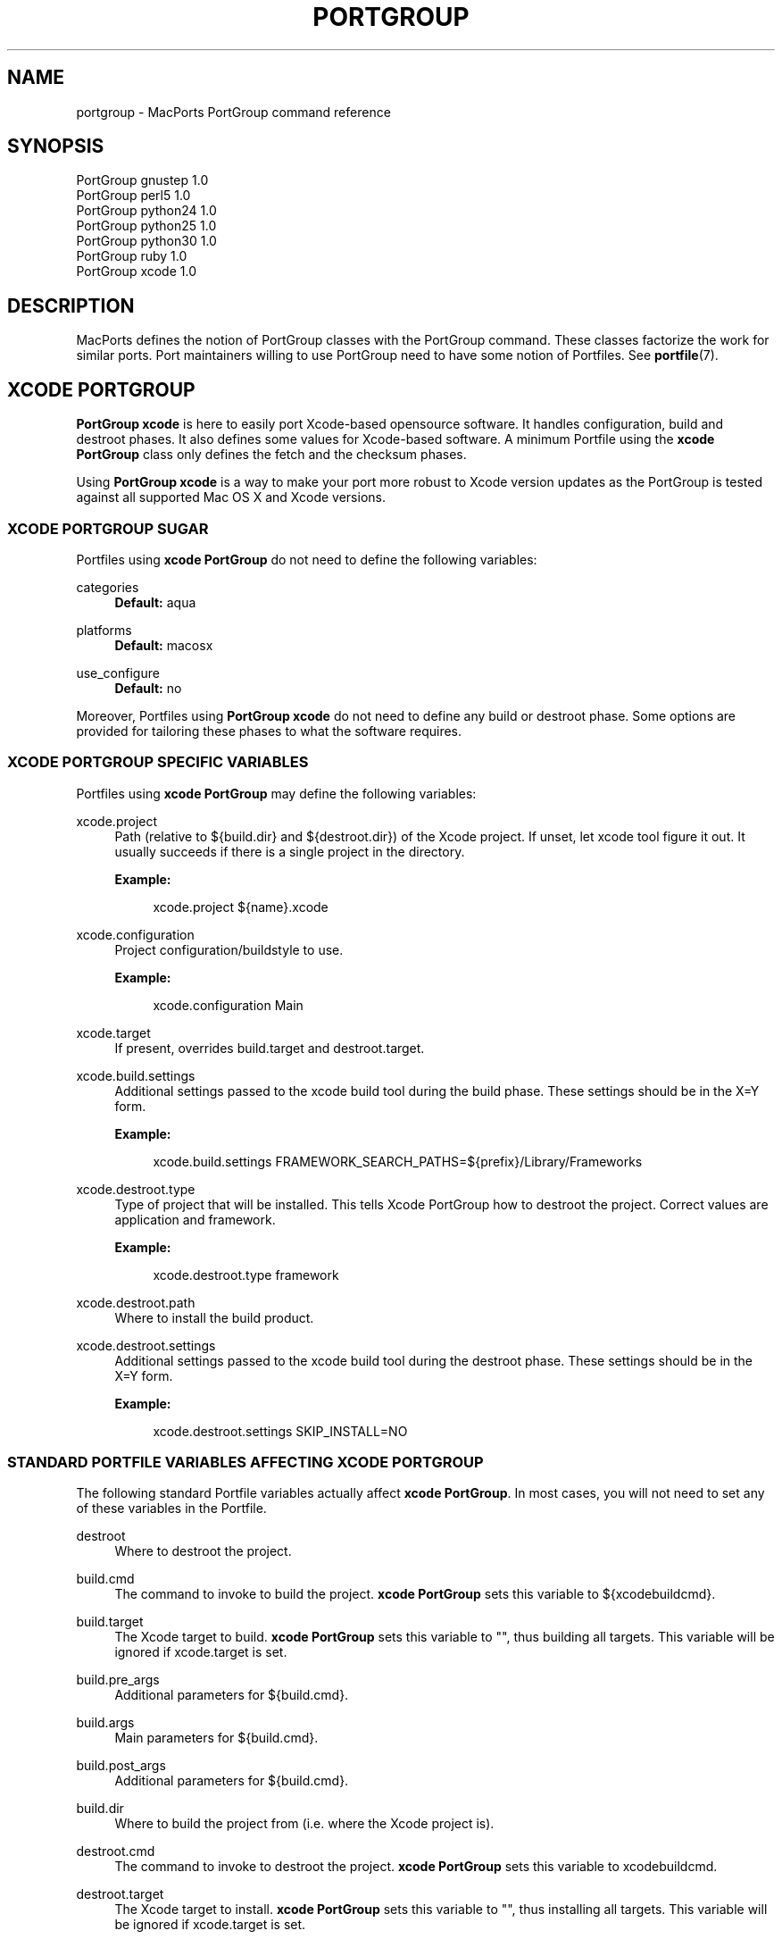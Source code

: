 '\" t
.TH "PORTGROUP" "7" "2013\-03\-10" "MacPorts 2\&.3\&.99" "MacPorts Manual"
.\" -----------------------------------------------------------------
.\" * Define some portability stuff
.\" -----------------------------------------------------------------
.\" ~~~~~~~~~~~~~~~~~~~~~~~~~~~~~~~~~~~~~~~~~~~~~~~~~~~~~~~~~~~~~~~~~
.\" http://bugs.debian.org/507673
.\" http://lists.gnu.org/archive/html/groff/2009-02/msg00013.html
.\" ~~~~~~~~~~~~~~~~~~~~~~~~~~~~~~~~~~~~~~~~~~~~~~~~~~~~~~~~~~~~~~~~~
.ie \n(.g .ds Aq \(aq
.el       .ds Aq '
.\" -----------------------------------------------------------------
.\" * set default formatting
.\" -----------------------------------------------------------------
.\" disable hyphenation
.nh
.\" disable justification (adjust text to left margin only)
.ad l
.\" -----------------------------------------------------------------
.\" * MAIN CONTENT STARTS HERE *
.\" -----------------------------------------------------------------
.SH "NAME"
portgroup \- MacPorts PortGroup command reference
.SH "SYNOPSIS"
.sp
.nf
PortGroup gnustep 1\&.0
PortGroup perl5 1\&.0
PortGroup python24 1\&.0
PortGroup python25 1\&.0
PortGroup python30 1\&.0
PortGroup ruby 1\&.0
PortGroup xcode 1\&.0
.fi
.SH "DESCRIPTION"
.sp
MacPorts defines the notion of PortGroup classes with the PortGroup command\&. These classes factorize the work for similar ports\&. Port maintainers willing to use PortGroup need to have some notion of Portfiles\&. See \fBportfile\fR(7)\&.
.SH "XCODE PORTGROUP"
.sp
\fBPortGroup xcode\fR is here to easily port Xcode\-based opensource software\&. It handles configuration, build and destroot phases\&. It also defines some values for Xcode\-based software\&. A minimum Portfile using the \fBxcode PortGroup\fR class only defines the fetch and the checksum phases\&.
.sp
Using \fBPortGroup xcode\fR is a way to make your port more robust to Xcode version updates as the PortGroup is tested against all supported Mac OS X and Xcode versions\&.
.SS "XCODE PORTGROUP SUGAR"
.sp
Portfiles using \fBxcode PortGroup\fR do not need to define the following variables:
.PP
categories
.RS 4
\fBDefault:\fR
aqua
.RE
.PP
platforms
.RS 4
\fBDefault:\fR
macosx
.RE
.PP
use_configure
.RS 4
\fBDefault:\fR
no
.RE
.sp
Moreover, Portfiles using \fBPortGroup xcode\fR do not need to define any build or destroot phase\&. Some options are provided for tailoring these phases to what the software requires\&.
.SS "XCODE PORTGROUP SPECIFIC VARIABLES"
.sp
Portfiles using \fBxcode PortGroup\fR may define the following variables:
.PP
xcode\&.project
.RS 4
Path (relative to ${build\&.dir} and ${destroot\&.dir}) of the Xcode project\&. If unset, let xcode tool figure it out\&. It usually succeeds if there is a single project in the directory\&.
.TS
tab(:);
lt lt.
T{
\fBType:\fR
T}:T{
optional
T}
.TE
.sp 1
\fBExample:\fR
.sp
.if n \{\
.RS 4
.\}
.nf
xcode\&.project ${name}\&.xcode
.fi
.if n \{\
.RE
.\}
.RE
.PP
xcode\&.configuration
.RS 4
Project configuration/buildstyle to use\&.
.TS
tab(:);
lt lt
lt lt.
T{
\fBType:\fR
T}:T{
optional
T}
T{
\fBDefault:\fR
T}:T{
Deployment
T}
.TE
.sp 1
\fBExample:\fR
.sp
.if n \{\
.RS 4
.\}
.nf
xcode\&.configuration Main
.fi
.if n \{\
.RE
.\}
.RE
.PP
xcode\&.target
.RS 4
If present, overrides build\&.target and destroot\&.target\&.
.TS
tab(:);
lt lt.
T{
\fBType:\fR
T}:T{
optional
T}
.TE
.sp 1
.RE
.PP
xcode\&.build\&.settings
.RS 4
Additional settings passed to the xcode build tool during the build phase\&. These settings should be in the X=Y form\&.
.TS
tab(:);
lt lt.
T{
\fBType:\fR
T}:T{
optional
T}
.TE
.sp 1
\fBExample:\fR
.sp
.if n \{\
.RS 4
.\}
.nf
xcode\&.build\&.settings FRAMEWORK_SEARCH_PATHS=${prefix}/Library/Frameworks
.fi
.if n \{\
.RE
.\}
.RE
.PP
xcode\&.destroot\&.type
.RS 4
Type of project that will be installed\&. This tells Xcode PortGroup how to destroot the project\&. Correct values are application and framework\&.
.TS
tab(:);
lt lt
lt lt.
T{
\fBType:\fR
T}:T{
optional
T}
T{
\fBDefault:\fR
T}:T{
application
T}
.TE
.sp 1
\fBExample:\fR
.sp
.if n \{\
.RS 4
.\}
.nf
xcode\&.destroot\&.type framework
.fi
.if n \{\
.RE
.\}
.RE
.PP
xcode\&.destroot\&.path
.RS 4
Where to install the build product\&.
.TS
tab(:);
lt lt
lt lt.
T{
\fBType:\fR
T}:T{
optional
T}
T{
\fBDefault:\fR
T}:T{
${prefix}/Library/Frameworks or /Applications/MacPorts depending on xcode\&.destroot\&.type
T}
.TE
.sp 1
.RE
.PP
xcode\&.destroot\&.settings
.RS 4
Additional settings passed to the xcode build tool during the destroot phase\&. These settings should be in the X=Y form\&.
.TS
tab(:);
lt lt.
T{
\fBType:\fR
T}:T{
optional
T}
.TE
.sp 1
\fBExample:\fR
.sp
.if n \{\
.RS 4
.\}
.nf
xcode\&.destroot\&.settings SKIP_INSTALL=NO
.fi
.if n \{\
.RE
.\}
.RE
.SS "STANDARD PORTFILE VARIABLES AFFECTING XCODE PORTGROUP"
.sp
The following standard Portfile variables actually affect \fBxcode PortGroup\fR\&. In most cases, you will not need to set any of these variables in the Portfile\&.
.PP
destroot
.RS 4
Where to destroot the project\&.
.RE
.PP
build\&.cmd
.RS 4
The command to invoke to build the project\&.
\fBxcode PortGroup\fR
sets this variable to ${xcodebuildcmd}\&.
.RE
.PP
build\&.target
.RS 4
The Xcode target to build\&.
\fBxcode PortGroup\fR
sets this variable to "", thus building all targets\&. This variable will be ignored if xcode\&.target is set\&.
.RE
.PP
build\&.pre_args
.RS 4
Additional parameters for ${build\&.cmd}\&.
.TS
tab(:);
lt lt.
T{
\fBDefault:\fR
T}:T{
none
T}
.TE
.sp 1
.RE
.PP
build\&.args
.RS 4
Main parameters for ${build\&.cmd}\&.
.TS
tab(:);
lt lt.
T{
\fBDefault:\fR
T}:T{
build
T}
.TE
.sp 1
.RE
.PP
build\&.post_args
.RS 4
Additional parameters for ${build\&.cmd}\&.
.TS
tab(:);
lt lt.
T{
\fBDefault:\fR
T}:T{
none
T}
.TE
.sp 1
.RE
.PP
build\&.dir
.RS 4
Where to build the project from (i\&.e\&. where the Xcode project is)\&.
.TS
tab(:);
lt lt.
T{
\fBDefault:\fR
T}:T{
${worksrcpath}
T}
.TE
.sp 1
.RE
.PP
destroot\&.cmd
.RS 4
The command to invoke to destroot the project\&.
\fBxcode PortGroup\fR
sets this variable to xcodebuildcmd\&.
.RE
.PP
destroot\&.target
.RS 4
The Xcode target to install\&.
\fBxcode PortGroup\fR
sets this variable to "", thus installing all targets\&. This variable will be ignored if xcode\&.target is set\&.
.RE
.PP
destroot\&.pre_args
.RS 4
Additional parameters for ${destroot\&.cmd}\&.
.TS
tab(:);
lt lt.
T{
\fBDefault:\fR
T}:T{
none
T}
.TE
.sp 1
.RE
.PP
destroot\&.args
.RS 4
Main parameters for ${destroot\&.cmd}\&.
.TS
tab(:);
lt lt.
T{
\fBDefault:\fR
T}:T{
install
T}
.TE
.sp 1
.RE
.PP
destroot\&.post_args
.RS 4
Additional parameters for ${destroot\&.cmd}\&.
.TS
tab(:);
lt lt.
T{
\fBDefault:\fR
T}:T{
none
T}
.TE
.sp 1
.RE
.PP
destroot\&.dir
.RS 4
Where to destroot the project from (i\&.e\&. where the Xcode project is)\&.
.TS
tab(:);
lt lt.
T{
\fBDefault:\fR
T}:T{
${worksrcpath}
T}
.TE
.sp 1
.RE
.SH "GNUSTEP PORTGROUP"
.sp
\fBPortGroup gnustep\fR is here to easily port GNUstep\-based opensource software using the GNU objective\- C runtime\&. It handles configuration, build and destroot phases\&. It also defines some values for GNUstep\-based software\&. A minimum Portfile using the \fBgnustep PortGroup\fR class only defines the fetch and the checksum phases\&.
.SS "GNUSTEP FILESYSTEM LAYOUTS"
.sp
PortGroup gnustep also supports both the traditionnal gnustep file layout and the new fhs file layout\&. However, the ports themselves do not necessarily support both\&. The Portfiles have access to many procedures in dealing with these two layouts:
.PP
set_gnustep_make
.RS 4
Sets GNUSTEP_MAKEFILES according to the FilesystemLayout
.RE
.PP
set_gnustep_env
.RS 4
Sets DYLD_LIBRARY_PATH and PATH for the gnustep FilesystemLayout
.RE
.PP
gnustep_layout
.RS 4
Returns true (1) if current file layout is gnustep
.RE
.PP
set_system_library
.RS 4
Sets GNUSTEP_SYSTEM_LIBRARY according to the FilesystemLayout
.RE
.PP
set_local_library
.RS 4
Sets GNUSTEP_LOCAL_LIBRARY according to the FilesystemLayout
.RE
.SS "GNUSTEP PORTGROUP SUGAR"
.sp
Portfiles using \fBgnustep PortGroup\fR do not need to define the following variables:
.PP
categories
.RS 4
\fBDefault:\fR
gnustep
.RE
.PP
homepage
.RS 4
\fBDefault:\fR\m[blue]\fBhttp://www\&.gnustep\&.org/\fR\m[]
.RE
.PP
master_sites
.RS 4
\fBDefault:\fR
gnustep:core
.RE
.PP
depends_lib
.RS 4
\fBDefault:\fR
gnustep\-core
.RE
.PP
use_configure
.RS 4
\fBDefault:\fR
no
.RE
.PP
configure\&.env
.RS 4
\fBDefault:\fR
DYLD_LIBRARY_PATH PATH
.RE
.PP
configure\&.pre_args\-append
.RS 4
\fBDefault:\fR
CC=gcc\-mp\-4\&.2 GNUSTEP_MAKEFILES
.RE
.PP
build\&.type
.RS 4
\fBDefault:\fR
gnu
.RE
.PP
build\&.env
.RS 4
\fBDefault:\fR
DYLD_LIBRARY_PATH PATH
.RE
.PP
build\&.pre_args\-append
.RS 4
\fBDefault:\fR
messages=yes
.RE
.PP
destroot\&.env
.RS 4
\fBDefault:\fR
DYLD_LIBRARY_PATH PATH
.RE
.PP
destroot\&.pre_args\-append
.RS 4
\fBDefault:\fR
messages=yes
.RE
.sp
Moreover, Portfiles using \fBPortGroup gnustep\fR do not need to define any build or destroot phase\&. Some options are provided for tailoring these phases to what the software requires\&. A mechanism is also provided to ease the patch process\&.
.SS "GNUSTEP PORTGROUP SPECIFIC VARIABLES"
.sp
Portfiles using \fBgnustep PortGroup\fR may define the following variables:
.PP
gnustep\&.post_flags
.RS 4
an associative array which specifies the sub\-directories relative to ${worksrcpath} and the SHARED_LD_POSTFLAGS variables to be added to GNUmakefile\&.preamble in those sub\-directories\&. This helps making the patching process easier on Darwin\&.
.TS
tab(:);
lt lt.
T{
\fBType:\fR
T}:T{
optional
T}
.TE
.sp 1
\fBExample:\fR
.sp
.if n \{\
.RS 4
.\}
.nf
platform darwin {
    array set gnustep\&.post_flags {
        BundleSubDir "\-lfoo \-lbar"
    }
}
.fi
.if n \{\
.RE
.\}
.RE
.PP
gnustep\&.cc
.RS 4
.TS
tab(:);
lt lt
lt lt.
T{
\fBType:\fR
T}:T{
optional
T}
T{
\fBDefault:\fR
T}:T{
gcc\-mp\-4\&.2
T}
.TE
.sp 1
\fBExample:\fR
.sp
.if n \{\
.RS 4
.\}
.nf
gnustep\&.cc gcc\-mp\-4\&.3
.fi
.if n \{\
.RE
.\}
.RE
.PP
variant with_docs
.RS 4
Many GNUstep packages include a Documentation sub\-directory that is not built by default\&. Enabling this variant builds and installs the included documentation\&.
.TS
tab(:);
lt lt.
T{
\fBType:\fR
T}:T{
optional
T}
.TE
.sp 1
\fBExample:\fR
.sp
.if n \{\
.RS 4
.\}
.nf
port install gnustep\-gui +with_docs
.fi
.if n \{\
.RE
.\}
.RE
.SH "SEE ALSO"
.sp
\fBport\fR(1), \fBmacports.conf\fR(5), \fBportfile\fR(7), \fBportstyle\fR(7), \fBporthier\fR(7)
.SH "AUTHORS"
.sp
.if n \{\
.RS 4
.\}
.nf
(C) 2013 The MacPorts Project
Paul Guyot <pguyot@kallisys\&.net>
Yves de Champlain <yves@macports\&.org>
Rainer Mueller <raimue@macports\&.org>
.fi
.if n \{\
.RE
.\}
